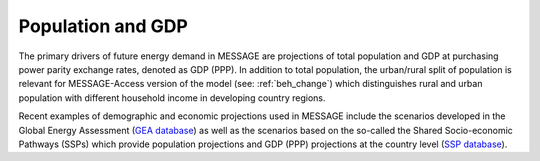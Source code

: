 Population and GDP
====================
The primary drivers of future energy demand in MESSAGE are projections of total population and GDP at purchasing power parity exchange rates, denoted as GDP (PPP). In addition to total population, the urban/rural split of population is relevant for MESSAGE-Access version of the model (see: :ref:`beh_change`) which distinguishes rural and urban population with different household income in developing country regions.

Recent examples of demographic and economic projections used in MESSAGE include the scenarios developed in the Global Energy Assessment (`GEA database <http://www.iiasa.ac.at/web-apps/ene/geadb/dsd?Action=htmlpage&page=welcome>`_) as well as the scenarios based on the so-called the Shared Socio-economic Pathways (SSPs) which provide population projections and GDP (PPP) projections at the country level (`SSP database <https://tntcat.iiasa.ac.at/SspDb/dsd?Action=htmlpage&page=welcome>`_).

